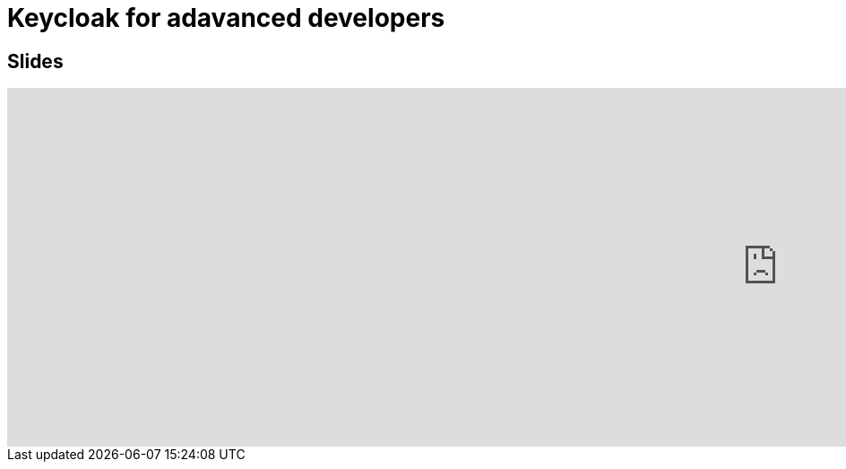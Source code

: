 = Keycloak for adavanced developers
:published_at: 2019-09-19
:hp-tags: keycloak,RH-SSO


## Slides

++++
<iframe  style="border: 0; width: 200%; height: 400px;" src="https://malys.github.io/keycloak-slides/#/"></iframe>
++++
